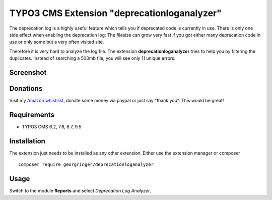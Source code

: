 .. ==================================================
.. FOR YOUR INFORMATION
.. --------------------------------------------------
.. -*- coding: utf-8 -*- with BOM.


TYPO3 CMS Extension "deprecationloganalyzer"
============================================
The deprecation log is a highly useful feature which tells you if deprecated code is currently in use.
There is only one side effect when enabling the deprecation log: The filesize can grow very fast if you got either many deprecation code in use or only some but a very often visited site.

Therefore it is very hard to analyze the log file. The extension **deprecationloganalyzer** tries to help you by filtering the duplicates. Instead of searching a 500mb file, you will see only 11 unique errors.

Screenshot
----------

.. figure:: Resources/Public/Documentation/screenshot.png
   :alt: Screenshot of the backend

Donations
---------
Visit my `Amazon whishlist <https://www.amazon.de/registry/wishlist/8F573K08TSDG/>`_, donate some money via paypal or just say "thank you". This would be great!

Requirements
------------
- TYPO3 CMS 6.2, 7.6, 8.7, 9.5

Installation
------------
The extension just needs to be installed as any other extension. Either use the extension manager or composer ::

   composer require georgringer/deprecationloganalyzer

Usage
-----
Switch to the module **Reports** and select *Deprecation Log Analyzer*.

